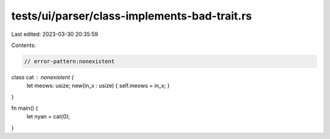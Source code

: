 tests/ui/parser/class-implements-bad-trait.rs
=============================================

Last edited: 2023-03-30 20:35:59

Contents:

.. code-block:: rs

    // error-pattern:nonexistent
class cat : nonexistent {
  let meows: usize;
  new(in_x : usize) { self.meows = in_x; }
}

fn main() {
  let nyan = cat(0);
}


